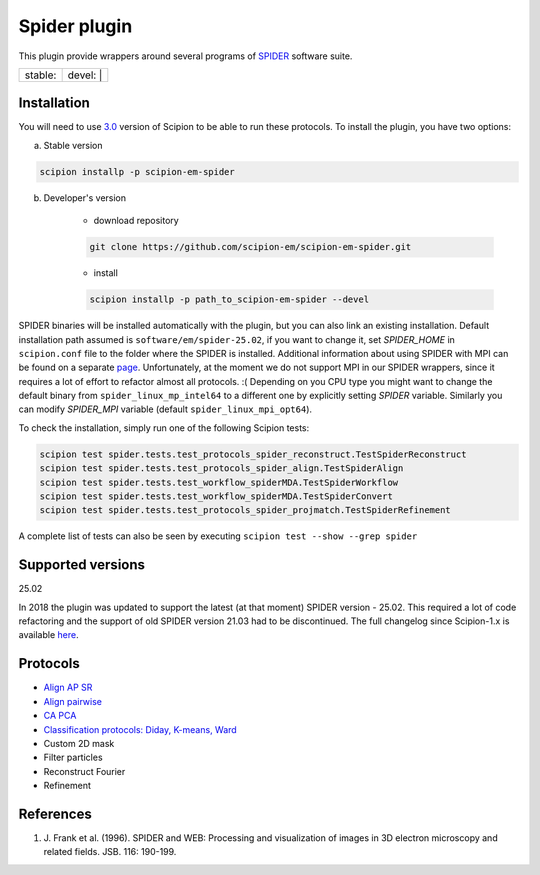 =============
Spider plugin
=============

This plugin provide wrappers around several programs of `SPIDER <https://spider.wadsworth.org/spider_doc/spider/docs/spider.html>`_ software suite.

+------------------+------------------+
| stable: |stable| | devel: | |devel| |
+------------------+------------------+

.. |stable| image:: http://scipion-test.cnb.csic.es:9980/badges/spider_prod.svg
.. |devel| image:: http://scipion-test.cnb.csic.es:9980/badges/spider_sdevel.svg


Installation
------------

You will need to use `3.0 <https://github.com/I2PC/scipion/releases/tag/V3.0.0>`_ version of Scipion to be able to run these protocols. To install the plugin, you have two options:

a) Stable version

.. code-block::

    scipion installp -p scipion-em-spider

b) Developer's version

    * download repository

    .. code-block::

        git clone https://github.com/scipion-em/scipion-em-spider.git

    * install

    .. code-block::

        scipion installp -p path_to_scipion-em-spider --devel

SPIDER binaries will be installed automatically with the plugin, but you can also link an existing installation. 
Default installation path assumed is ``software/em/spider-25.02``, if you want to change it, set *SPIDER_HOME* in ``scipion.conf`` file to the folder where the SPIDER is installed. Additional information about using SPIDER with MPI can be found on a separate `page <https://github.com/scipion-em/scipion-em-spider/wiki/How-to-Install-MPI>`_. Unfortunately, at the moment we do not support MPI in our SPIDER wrappers, since it requires a lot of effort to refactor almost all protocols. :(
Depending on you CPU type you might want to change the default binary from ``spider_linux_mp_intel64`` to a different one by explicitly setting *SPIDER* variable. Similarly you can modify *SPIDER_MPI* variable (default ``spider_linux_mpi_opt64``).

To check the installation, simply run one of the following Scipion tests:

.. code-block::

    scipion test spider.tests.test_protocols_spider_reconstruct.TestSpiderReconstruct
    scipion test spider.tests.test_protocols_spider_align.TestSpiderAlign
    scipion test spider.tests.test_workflow_spiderMDA.TestSpiderWorkflow
    scipion test spider.tests.test_workflow_spiderMDA.TestSpiderConvert
    scipion test spider.tests.test_protocols_spider_projmatch.TestSpiderRefinement


A complete list of tests can also be seen by executing ``scipion test --show --grep spider``

Supported versions
------------------

25.02

In 2018 the plugin was updated to support the latest (at that moment) SPIDER version - 25.02. This required a lot of code refactoring and the support of old SPIDER version 21.03 had to be discontinued. The full changelog since Scipion-1.x is available `here <https://github.com/scipion-em/scipion-em-spider/issues/1>`_.

Protocols
---------

* `Align AP SR <https://github.com/scipion-em/scipion-em-spider/wiki/SpiderProtAlignAPSR>`_
* `Align pairwise <https://github.com/scipion-em/scipion-em-spider/wiki/SpiderProtAlignPairwise>`_
* `CA PCA <https://github.com/scipion-em/scipion-em-spider/wiki/SpiderProtCAPCA>`_
* `Classification protocols: Diday, K-means, Ward <https://github.com/scipion-em/scipion-em-spider/wiki/SpiderProtClassify>`_
* Custom 2D mask
* Filter particles
* Reconstruct Fourier
* Refinement

References
----------

1. \J. Frank et al. (1996). SPIDER and WEB: Processing and visualization of images in 3D electron microscopy and related fields. JSB. 116: 190-199.
